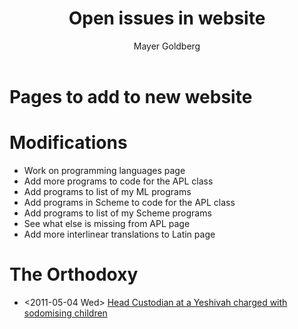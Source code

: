 #+title: Open issues in website
#+author: Mayer Goldberg
#+email: gmayer@little-lisper.org

* Pages to add to new website

* Modifications
- Work on programming languages page
- Add more programs to code for the APL class
- Add programs to list of my ML programs
- Add programs in Scheme to code for the APL class
- Add programs to list of my Scheme programs
- See what else is missing from APL page
- Add more interlinear translations to Latin page

* The Orthodoxy
- <2011-05-04 Wed> [[http://www.ynet.co.il/articles/0,7340,L-4064417,00.html][Head Custodian at a Yeshivah charged with sodomising children]]
